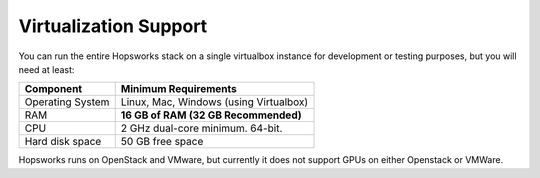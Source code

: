 ==========================
Virtualization Support
==========================

You can run the entire Hopsworks stack on a single virtualbox instance for development or testing purposes, but you will need at least:

.. tabularcolumns:: {| p{\dimexpr 0.3\linewidth-2\tabcolsep} | p{\dimexpr 0.7\linewidth-2\tabcolsep}|}

==================   ================================
**Component**             **Minimum Requirements**
==================   ================================
Operating System      Linux, Mac, Windows (using Virtualbox)
RAM                   **16 GB of RAM (32 GB Recommended)**
CPU                   2 GHz dual-core minimum. 64-bit.
Hard disk space       50 GB free space
==================   ================================


Hopsworks runs on OpenStack and VMware, but currently it does not support GPUs on either Openstack or VMWare.
